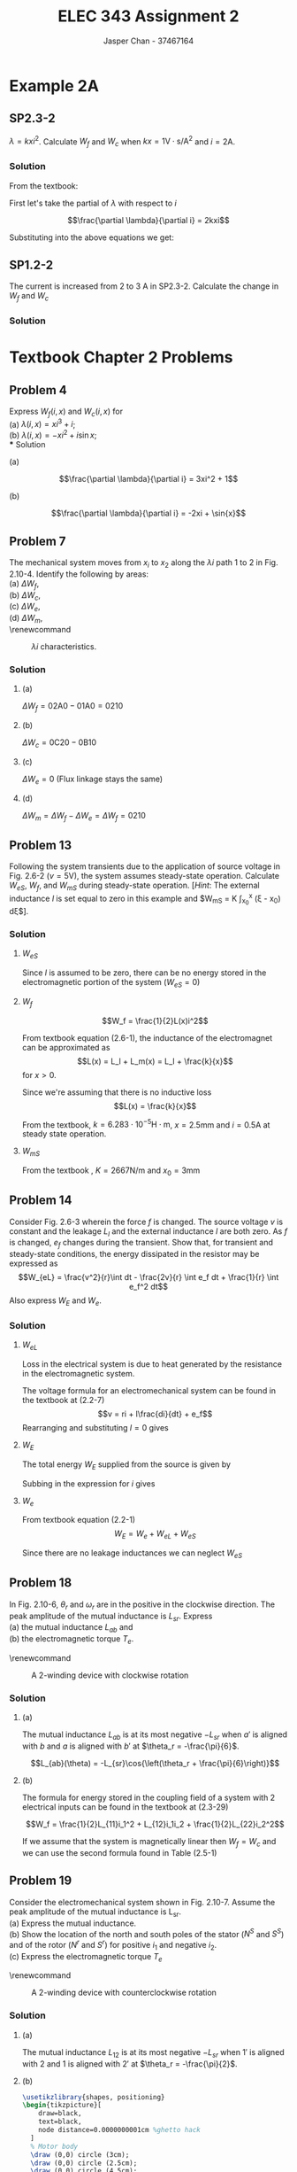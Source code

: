 #+TITLE: ELEC 343 Assignment 2
#+AUTHOR: Jasper Chan - 37467164

#+OPTIONS: num:3

#+LATEX_HEADER: \setlength{\parindent}{0pt}
#+LATEX_HEADER: \usepackage{steinmetz}
#+LATEX_HEADER: \usepackage{siunitx}
#+LATEX_HEADER: \usepackage{tikz}
#+LATEX_HEADER: \usepackage{tikz}
* Example 2A
** SP2.3-2
$\lambda = kxi^2$.
Calculate $W_f$ and $W_c$ when $kx = 1 \text{V} \cdot \text{s}/\text{A}^2$ and $i = 2 \text{A}$.
*** Solution
From the textbook:
\begin{align*} 
W_f(i,x) &= \int{i \frac{\partial\lambda(i,x)}{\partial i}di}  \\
&= \int_0^i \xi \frac{\partial\lambda(\xi,x)}{\partial \xi}d\xi \tag{2.3-8}\\
W_c(i,x) &= \int{\lambda(i,x)di}  \\
&= \int_0^i \lambda(\xi, x)d\xi \tag{2.3-9}
\end{align*}

First let's take the partial of $\lambda$ with respect to $i$

$$\frac{\partial \lambda}{\partial i} = 2kxi$$

Substituting into the above equations we get:
\begin{align*} 
W_f(i,x) &= \int_0^i \xi (2kx\xi) d\xi \\
&= \int_0^i 2kx\xi^2 d\xi \\
&= \left[\frac{2}{3}kx\xi^3\right]_0^i \\
&= \frac{2}{3}kxi^3 \\
&= \frac{2}{3}\left(1\frac{\text{V $\cdot$ s}}{\text{A}^2}\right)(2 \text{A})^3 \\
&= \frac{16}{3} \text{J} \\
\\
W_c(i,x) &= \int_0^i (kx\xi^2) d\xi \\
&= \left[\frac{1}{3} kx\xi^3\right]_0^i \\
&= \frac{1}{3} kxi^3 \\
&= \frac{1}{3} \left(1\frac{\text{V $\cdot$ s}}{\text{A}^2}\right)(2\text{A})^3 \\
&= \frac{8}{3} \text{J} 
\end{align*}
** SP1.2-2
The current is increased from $2$ to $3$ A in SP2.3-2.
Calculate the change in $W_f$ and $W_c$
*** Solution
\begin{align*} 
W_{f_{new}} &= \frac{2}{3}\left(1\frac{\text{V $\cdot$ s}}{\text{A}^2}\right)(3 \text{A})^3 \\
&= \frac{54}{3} \text{J} \\
\\
\Delta W_f &= W_{f_{new}} - W_f \\
&= \frac{54}{3} - \frac{16}{3} \\
&= \frac{38}{3} \\
\\
W_{c_{new}} &= \frac{1}{3} \left(1\frac{\text{V $\cdot$ s}}{\text{A}^2}\right)(3\text{A})^3 \\
&= \frac{27}{3} \text{J} \\
\\
\Delta W_c &= W_{c_{new}} - W_c \\
&= \frac{27}{3} - \frac{8}{3} \\
&= \frac{19}{3}
\end{align*}

* Textbook Chapter 2 Problems
** Problem 4
Express $W_f(i,x)$ and $W_c(i,x)$ for \\
(a) $\lambda(i,x) = xi^3 + i$; \\
(b) $\lambda(i,x) = -xi^2 + i\sin{x}$; \\
*** Solution
**** (a)
$$\frac{\partial \lambda}{\partial i} = 3xi^2 + 1$$
\begin{align*}
W_f(i, x) &= \int_0^i \xi (3x\xi^2 + 1) d\xi \\
&= \int_0^i 3x\xi^3 + \xi d\xi \\
&= \left[\frac{3}{4}x\xi^4 + \frac{1}{2}\xi^2\right]_0^i \\
&= \frac{3}{4}xi^4 + \frac{1}{2}i^2 \\
\\
W_e(i, x) &= \int_0^i (x\xi^3 + \xi) d\xi \\
&= \left[\frac{1}{4}x\xi^4 + \frac{1}{2}\xi^2\right]_0^i\\
&= \frac{1}{4}xi^4 + \frac{1}{2}i^2
\end{align*}
**** (b)
$$\frac{\partial \lambda}{\partial i} = -2xi + \sin{x}$$
\begin{align*}
W_f(i, x) &= \int_0^i \xi (-2x\xi + \sin{x}) d\xi \\
&= \int_0^i -2x\xi^2 + \xi\sin{x} d\xi \\
&= \left[-\frac{2}{3}x\xi^3 + \frac{1}{2}\xi^2\sin{x}\right]_0^i \\
&= -\frac{2}{3}xi^3 + \frac{1}{2}i^2\sin{x}
\\
W_e(i, x) &= \int_0^i (-x\xi^2 + \xi\sin{x}) d\xi \\
&= \left[-\frac{1}{3}x\xi^3 + \frac{1}{2}\xi^2\sin{x}\right]_0^i\\
&= -\frac{1}{3}xi^3 + \frac{1}{2}i^2\sin{x}
\end{align*}
** Problem 7
The mechanical system moves from $x_i$ to $x_2$ along the $\lambda i$ path 1 to 2 in Fig. 2.10-4. Identify the following by areas:\\
(a) $\Delta W_f$, \\
(b) $\Delta W_c$, \\
(c) $\Delta W_e$, \\
(d) $\Delta W_m$, \\

\renewcommand\thefigure{2.10-4} 
#+CAPTION: $\lambda i$ characteristics. 
#+ATTR_LATEX: :width 0.5\linewidth
[[./fig_2.10-4.png]]
*** Solution
**** (a)
$\Delta W_f = \text{02A0} - \text{01A0} = \text{0210}$
**** (b)
$\Delta W_c = \text{0C20} - \text{0B10}$
**** (c)
$\Delta W_e = 0$ (Flux linkage stays the same)
**** (d)
$\Delta W_m = \Delta W_f - \Delta W_e = \Delta W_f = \text{0210}$ 
** Problem 13
Following the system transients due to the application of source voltage in Fig. 2.6-2 ($v = 5\text{V}$), the system assumes steady-state operation.
Calculate $W_{eS}$, $W_f$, and $W_{mS}$ during steady-state operation.
[\emph{Hint}: The external inductance $l$ is set equal to zero in this example and $W_{mS} = K \int_{x_0}^x (\xi - x_0) d\xi$].
*** Solution
**** $W_{eS}$
Since $l$ is assumed to be zero, there can be no energy stored in the electromagnetic portion of the system ($W_{eS} = 0$)
**** $W_f$
$$W_f = \frac{1}{2}L(x)i^2$$

From textbook equation (2.6-1), the inductance of the electromagnet can be approximated as
$$L(x) = L_l + L_m(x) = L_l + \frac{k}{x}$$
for $x > 0$.

Since we're assuming that there is no inductive loss
$$L(x) = \frac{k}{x}$$

From the textbook, $k = 6.283 \cdot 10^{-5} \text{H} \cdot \text{m}$, $x = 2.5 \text{mm}$ and $i = 0.5 \text{A}$ at steady state operation.
\begin{align*}
L(x) &= \frac{6.283 \cdot 10^{-5} \text{H $\cdot$ m}}{2.5 \text{mm}} \\
&= 0.02513 \text{H}\\
\\
W_f &= \frac{1}{2}L(x)i^2 \\
&= \frac{1}{2}(0.02513 \text{H})(0.5 \text{A})^2 \\
&= 3.142 \text{mJ}
\end{align*}


**** $W_{mS}$
\begin{align*}
W_{mS} &= K \int_{x_0}^x (\xi - x_0) d\xi \\
&= K \left[\frac{1}{2}\xi^2 - x_0\xi\right]_{x_0}^x \\
&= K \left[\left(\frac{1}{2}(x)^2 - x_0(x)\right) - \left(\frac{1}{2}(x_0)^2 - x_0(x_0)\right)\right] \\
\end{align*}
From the textbook , $K = 2667 \text{N}/\text{m}$ and $x_0 = 3 \text{mm}$
\begin{align*}
W_{mS} &= K \left[\left(\frac{1}{2}(x)^2 - x_0(x)\right) - \left(\frac{1}{2}(x_0)^2 - x_0(x_0)\right)\right] \\
&= \left(2667 \frac{\text{N}}{\text{m}}\right) \left[\left(\frac{1}{2}(2.5 \text{mm})^2 - (3 \text{mm})(2.5 \text{mm})\right) - \left(\frac{1}{2}(3 \text{mm})^2 - (3 \text{mm})(3 \text{mm})\right)\right] \\
&= 0.333 \text{mJ}
\end{align*}


** Problem 14
Consider Fig. 2.6-3 wherein the force $f$ is changed.
The source voltage $v$ is constant and the leakage $L_l$ and the external inductance $l$ are both zero.
As $f$ is changed, $e_f$ changes during the transient.
Show that, for transient and steady-state conditions, the energy dissipated in the resistor may be expressed as
$$W_{eL} = \frac{v^2}{r}\int dt - \frac{2v}{r} \int e_f dt + \frac{1}{r} \int e_f^2 dt$$
Also express $W_E$ and $W_e$.
*** Solution
**** $W_{eL}$
Loss in the electrical system is due to heat generated by the resistance in the electromagnetic system.
\begin{align*}
P_{eL} &= ri^2 \\
W_{eL} &= \int ri^2 dt
\end{align*}
The voltage formula for an electromechanical system can be found in the textbook at (2.2-7)
$$v = ri + l\frac{di}{dt} + e_f$$
Rearranging and substituting $l = 0$ gives
\begin{align*}
i &= \frac{v-e_f}{r} \\
W_{eL} &= \int r \left(\frac{v-e_f}{r}\right)^2 dt \\
&= \int r \left(\frac{v^2-2ve_f+e_f^2}{r^2}\right) dt \\
&= \int \frac{v^2-2ve_f+e_f^2}{r} dt \\
&= \int \frac{v^2}{r}-\frac{2ve_f}{r}+\frac{e_f^2}{r} dt \\
&=  \frac{v^2}{r}\int dt -\frac{2v}{r} \int e_f dt +\frac{1}{r} \int e_f^2 dt \\
\end{align*}
**** $W_E$
The total energy $W_E$ supplied from the source is given by
\begin{align*}
P_E &= iv \\
W_E &= \int iv dt
\end{align*}
Subbing in the expression for $i$ gives
\begin{align*}
W_E &= \int v\left(\frac{v-e_f}{r}\right) dt \\
&= \int \frac{v^2-ve_f}{r} dt \\
&= \frac{v^2}{r}\int dt - \frac{v}{r} \int e_f dt \\
\end{align*}

**** $W_e$
From textbook equation (2.2-1)
$$W_E = W_e + W_{eL} + W_{eS}$$

Since there are no leakage inductances we can neglect $W_{eS}$
\begin{align*}
W_E &= W_e + W_{eL} \\
W_e &= W_E - W_{eL} \\
&= \left(\frac{v^2}{r}\int dt - \frac{v}{r} \int e_f dt\right) - \left(\frac{v^2}{r}\int dt -\frac{2v}{r} \int e_f dt +\frac{1}{r} \int e_f^2 dt\right) \\
&= \frac{v}{r} \int e_f dt - \frac{1}{r} \int e_f^2 dt
\end{align*}
** Problem 18
In Fig. 2.10-6, $\theta_r$ and $\omega_r$ are in the positive in the clockwise direction.
The peak amplitude of the mutual inductance is $L_{sr}$.
Express \\
(a) the mutual inductance $L_{ab}$ and \\
(b) the electromagnetic torque $T_e$.


\renewcommand\thefigure{2.10-6} 
#+CAPTION: A 2-winding device with clockwise rotation
#+ATTR_LATEX: :width 0.5\linewidth
[[./fig_2.10-6.png]]

*** Solution
**** (a)
The mutual inductance $L_{ab}$ is at its most negative $-L_{sr}$ when $a'$ is aligned with $b$ and $a$ is aligned with $b'$ at $\theta_r = -\frac{\pi}{6}$.

$$L_{ab}(\theta) = -L_{sr}\cos{\left(\theta_r + \frac{\pi}{6}\right)}$$
**** (b)
The formula for energy stored in the coupling field of a system with 2 electrical inputs can be found in the textbook at (2.3-29)
# The self inductances here refers to the inductance of each coil contributing to the field.
# This is pretty obvious now but it took forever to understand and hopefully future me will
# thank me for writing this comment

$$W_f = \frac{1}{2}L_{11}i_1^2 + L_{12}i_1i_2 + \frac{1}{2}L_{22}i_2^2$$

If we assume that the system is magnetically linear then $W_f = W_c$ and we can use the second formula found in Table (2.5-1)

\begin{align*}
T_e(\mathbf{i}, \theta) &= \frac{\partial W_c(\mathbf{i}, \theta)}{\partial \theta} \\
&= \frac{1}{2} \frac{\partial L_{aa}}{\partial \theta} i_a^2 
 + \frac{\partial L_{ab}}{\partial \theta} i_ai_b 
 + \frac{1}{2} \frac{\partial L_{ab}}{\partial \theta} i_b^2 \\
&= \frac{\partial L_{ab}}{\partial \theta} i_ai_b \\
&= -L_{sr} \frac{\partial}{\partial \theta} \left[\cos{\left(\theta_r + \frac{\pi}{6}\right)}\right] i_ai_b \\
&= L_{sr} \sin{\left(\theta_r + \frac{\pi}{6}\right)} i_ai_b \\
\end{align*}

** Problem 19
Consider the electromechanical system shown in Fig. 2.10-7.
Assume the peak amplitude of the mutual inductance is L_{sr}. \\
(a) Express the mutual inductance. \\
(b) Show the location of the north and south poles of the stator ($N^S$ and $S^S$) and of the rotor ($N^r$ and $S^r$) for positive $i_1$ and negative $i_2$. \\
(c) Express the electromagnetic torque $T_e$

\renewcommand\thefigure{2.10-7} 
#+CAPTION: A 2-winding device with counterclockwise rotation
#+ATTR_LATEX: :width 0.5\linewidth
[[./fig_2.10-7.png]]
*** Solution
**** (a)
The mutual inductance $L_{12}$ is at its most negative $-L_{sr}$ when $1'$ is aligned with $2$ and $1$ is aligned with $2'$ at $\theta_r = -\frac{\pi}{2}$.

\begin{align*}
L_{12}(\theta) &= -L_{sr}\cos{\left(\theta_r + \frac{\pi}{2}\right)} \\
&= L_{sr}\sin{\theta}
\end{align*}
**** (b)
#+BEGIN_SRC latex :file 19b.pdf :packages '(("" "tikz")) :border 1em :results output silent
\usetikzlibrary{shapes, positioning}
\begin{tikzpicture}[
    draw=black,
    text=black,
    node distance=0.0000000001cm %ghetto hack
  ]
  % Motor body
  \draw (0,0) circle (3cm);
  \draw (0,0) circle (2.5cm);
  \draw (0,0) circle (4.5cm);

  % Stator marks
  \node[
    font=\huge,
    label={$1$}
  ] (1) at (0:3cm + 0.7em) {$\otimes$};
  \node[
    font=\huge,
    label={$1'$}
  ] (1p) at (180:3cm + 0.7em) {$\odot$};

  % Rotor marks
  \node[
    font=\huge,
    label={right:$2$}
  ] (2) at (-45:2.5cm - 0.7em) {$\otimes$};
  \node[
    font=\huge,
    label={left:$2'$}
  ] (2p) at (135:2.5cm - 0.7em) {$\odot$};

  % Stator poles
  \node at (90:3.5cm) {$S^S$};
  \node at (-90:3.5cm) {$N^S$};

  % Rotor poles
  \node at (45:2.0cm) {$S^r$};
  \node at (-135:2.0cm) {$N^r$};

  % Field line nodes
  \node[below=of 1] (1a) {};
  \node[above=of 1] (1b) {};

  \node[below=of 1p] (1pa) {};
  \node[above=of 1p] (1pb) {};

  \node[below left=of 2] (2a) {};
  \node[above right=of 2] (2b) {};

  \node[below left=of 2p] (2pa) {};
  \node[above right=of 2p] (2pb) {};

  \draw[->, thick] (1a) to [out=180,in=180] (1b);
  \draw[->, thick] (1pa) to [out=0,in=0] (1pb);
  \draw[->, thick] (2a) to [out=135,in=135] (2b);
  \draw[->, thick] (2pa) to [out=-45,in=-45] (2pb);

\end{tikzpicture}
#+END_SRC

\renewcommand\thefigure{19-B} 
#+CAPTION: Pole locations of both the rotor and stator of Figure (2.10-7)
#+ATTR_LATEX: :width 0.5\linewidth
#+RESULTS:
[[file:19b.pdf]]
**** (c)
Here the answer is similar to question 18 (b).
\begin{align*}
T_e(\mathbf{i}, \theta) &= \frac{\partial W_c(\mathbf{i}, \theta)}{\partial \theta} \\
&= \frac{\partial L_{12}}{\partial \theta} i_1i_2 \\
&= L_{sr} \frac{\partial}{\partial \theta} \left[\sin{(\theta_r)}\right] i_1i_2 \\
&= L_{sr} \cos{\theta_r} i_1i_2 \\
\end{align*}


